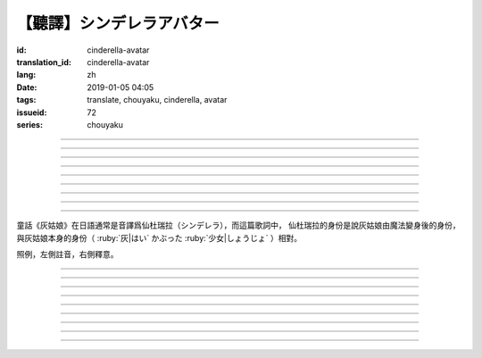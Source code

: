 【聽譯】シンデレラアバター
===========================================

:id: cinderella-avatar
:translation_id: cinderella-avatar
:lang: zh
:date: 2019-01-05 04:05
:tags: translate, chouyaku, cinderella, avatar
:issueid: 72
:series: chouyaku


.. youtube:: vQUy6G9X2aY

.. translate-paragraph::

    シンデレラアバターは駆け引きが上手

        仙杜瑞拉的身份適合臨機應變

    然り気なく君にガラスの靴を捧げます

        若無其事地向你送去水晶鞋

----

.. translate-paragraph::

    理想的女性像で君を誑かすの

        用理想的女性形象誘惑你

    「猫かぶり」さえ可愛らしい魔性で

        甚至扮作貓咪那麼可愛又魔性

    磨かれた名演技に酔い痴れなさい

        快痴醉於我磨練已久的演技下吧

    灰かぶった少女なんていなかったの

        蓬頭垢面的灰姑娘根本不存在

----

.. translate-paragraph::

    シンデレラアバターは魔法の産物

        仙杜瑞拉的身份是魔法的產物

    お伽噺では刺激不足　大人の味

        童話故事不夠刺激　成人的味道

    シンデレラアバターは我儘にさせる

        憑藉仙杜瑞拉的身份讓我爲所欲爲

    迎えに来てよ　唇が乾かないうちに

        快來迎接我吧　趁脣印未乾

----

.. translate-paragraph::

    お姫様　召使い　なんでも演じれそう

        公主　侍從　感覺什麼都能演

    臆病な本性さえ隠せるなら

        只要能藏起我膽小的本性

    これほどに私を狡賢くさせる

        讓我變得如此狡詐

    君の魅力こそが罪　気付いてるの？

        全是你的魅力的罪過　沒注意到麼？

----

.. translate-paragraph::

    シンデレラアバターは魔法の産物

        仙杜瑞拉的身份是魔法的產物

    お伽噺では刺激不足　大人の味

        童話故事不夠刺激　成人的味道

    シンデレラアバターは我儘にさせる

        憑藉仙杜瑞拉的身份讓我爲所欲爲

    迎えに来てよ　唇が乾かないうちに

        快來迎接我吧　趁脣印未乾

----

.. translate-paragraph::

    シンデレラアバターは駆け引きが上手

        仙杜瑞拉的身份適合臨機應變

    然り気なく君にガラスの靴を捧げます

        若無其事地向你送去水晶鞋

----


.. translate-paragraph::

    シンデレラアバターは魔法の産物

        仙杜瑞拉的身份是魔法的產物

    お伽噺では刺激不足　大人の味

        童話故事不夠刺激　成人的味道

    シンデレラアバターは我儘にさせる

        憑藉仙杜瑞拉的身份讓我爲所欲爲

    迎えに来てよ　唇が乾かないうちに

        快來迎接我吧　趁脣印未乾

----

.. translate-paragraph::

    お伽噺では刺激不足

        童話故事不夠刺激

    シンデレラアバターは

        仙杜瑞拉的身份

    迎えに来てよ　唇が乾かないうちに

        快來迎接我吧　趁脣印未乾

----

.. translate-paragraph::

    お伽噺より刺激的な愛を頂戴

        快給我比童話故事更刺激的愛吧

----

童話《灰姑娘》在日語通常是音譯爲仙杜瑞拉（シンデレラ），而這篇歌詞中，
仙杜瑞拉的身份是說灰姑娘由魔法變身後的身份，與灰姑娘本身的身份（
:ruby:`灰|はい` かぶった :ruby:`少女|しょうじょ` ）相對。

照例，左側註音，右側釋意。

----

.. translate-paragraph::

    シンデレラアバターは :ruby:`駆|か` け :ruby:`引|ひ` きが :ruby:`上手|じょうず`

       シンデレラアバター: cinderella avatar。
       :ruby:`駆|か` け :ruby:`引|ひ` き：在戰場等場合的臨機應變。

    :ruby:`然|さ` り :ruby:`気|げ` なく :ruby:`君|きみ` にガラスの :ruby:`靴|くつ` を  :ruby:`捧|ささ` げます

       :ruby:`然|さ` り :ruby:`気|げ` なく：若無其事，裝作是不經意間。

----

.. translate-paragraph::

    :ruby:`理想的|りそうてき`  :ruby:`女性像|じょせいぞう` で :ruby:`君|きみ` を :ruby:`誑|たぶら` かすの

       :ruby:`誑|たぶら` かす：欺騙、誘惑、勾引。

    「 :ruby:`猫|ねこ` かぶり」さえ :ruby:`可愛|かわい` らしい :ruby:`魔性|ましょう` で

       「 :ruby:`猫|ねこ` かぶり」：更常見的是引申義，表示裝作老實、乖巧。這裏本意裝作貓的樣子。

    :ruby:`磨|みが` かれた :ruby:`名演技|めいえんぎ` に :ruby:`酔|よ` い :ruby:`痴|し` れなさい

       　

    :ruby:`灰|はい` かぶった :ruby:`少女|しょうじょ` なんていなかったの

       　

----

.. translate-paragraph::

    シンデレラアバターは :ruby:`魔法|まほう` の :ruby:`産物|さんぶつ`

       　

    お :ruby:`伽噺|とぎばなし` では :ruby:`刺激|しげき`  :ruby:`不足|ぶそく` 　 :ruby:`大人|おとな` の :ruby:`味|あじ`

       　

    シンデレラアバターは :ruby:`我儘|わがまま` にさせる

       　

    :ruby:`迎|むか` えに :ruby:`来|き` てよ　 :ruby:`唇|くちびる` が :ruby:`乾|かわ` かないうちに

       　

----

.. translate-paragraph::

    お :ruby:`姫様|ひめさま` 　 :ruby:`召使|めしつか` い　なんでも :ruby:`演|えん` じれそう

       　

    :ruby:`臆病|おくびょう` な :ruby:`本性|ほんしょう` さえ :ruby:`隠|かく` せるなら

       　

    これほどに :ruby:`私|わたし` を :ruby:`狡賢|ずるがしこ` くさせる

       　

    :ruby:`君|きみ` の :ruby:`魅力|みりょく` こそが :ruby:`罪|つみ` 　 :ruby:`気|き`  :ruby:`付|づ` いてるの？

       　

----

.. translate-paragraph::

    シンデレラアバターは :ruby:`魔法|まほう` の :ruby:`産物|さんぶつ`

       　

    お :ruby:`伽噺|とぎばなし` では :ruby:`刺激|しげき`  :ruby:`不足|ぶそく` 　 :ruby:`大人|おとな` の :ruby:`味|あじ`

       　

    シンデレラアバターは :ruby:`我儘|わがまま` にさせる

       　

    :ruby:`迎|むか` えに :ruby:`来|き` てよ　 :ruby:`唇|くちびる` が :ruby:`乾|かわ` かないうちに

       　

----

.. translate-paragraph::

    シンデレラアバターは :ruby:`駆|か` け :ruby:`引|ひ` きが :ruby:`上手|じょうず`

       　

    :ruby:`然|さ` り :ruby:`気|げ` なく :ruby:`君|きみ` にガラスの :ruby:`靴|くつ` を  :ruby:`捧|ささ` げます

       　

----


.. translate-paragraph::

    シンデレラアバターは :ruby:`魔法|まほう` の :ruby:`産物|さんぶつ`

       　

    お :ruby:`伽噺|とぎばなし` では :ruby:`刺激|しげき`  :ruby:`不足|ぶそく` 　 :ruby:`大人|おとな` の :ruby:`味|あじ`

       　

    シンデレラアバターは :ruby:`我儘|わがまま` にさせる

       　

    :ruby:`迎|むか` えに :ruby:`来|き` てよ　 :ruby:`唇|くちびる` が :ruby:`乾|かわ` かないうちに

       　

----

.. translate-paragraph::

    お :ruby:`伽噺|とぎばなし` では :ruby:`刺激|しげき`  :ruby:`不足|ぶそく`

       　

    シンデレラアバターは

       　

    :ruby:`迎|むか` えに :ruby:`来|き` てよ　 :ruby:`唇|くちびる` が :ruby:`乾|かわ` かないうちに

       　

----

.. translate-paragraph::

    お :ruby:`伽噺|とぎばなし` より :ruby:`刺激的|しげきてき` な :ruby:`愛|あい` を :ruby:`頂戴|ちょうだい`

       　

